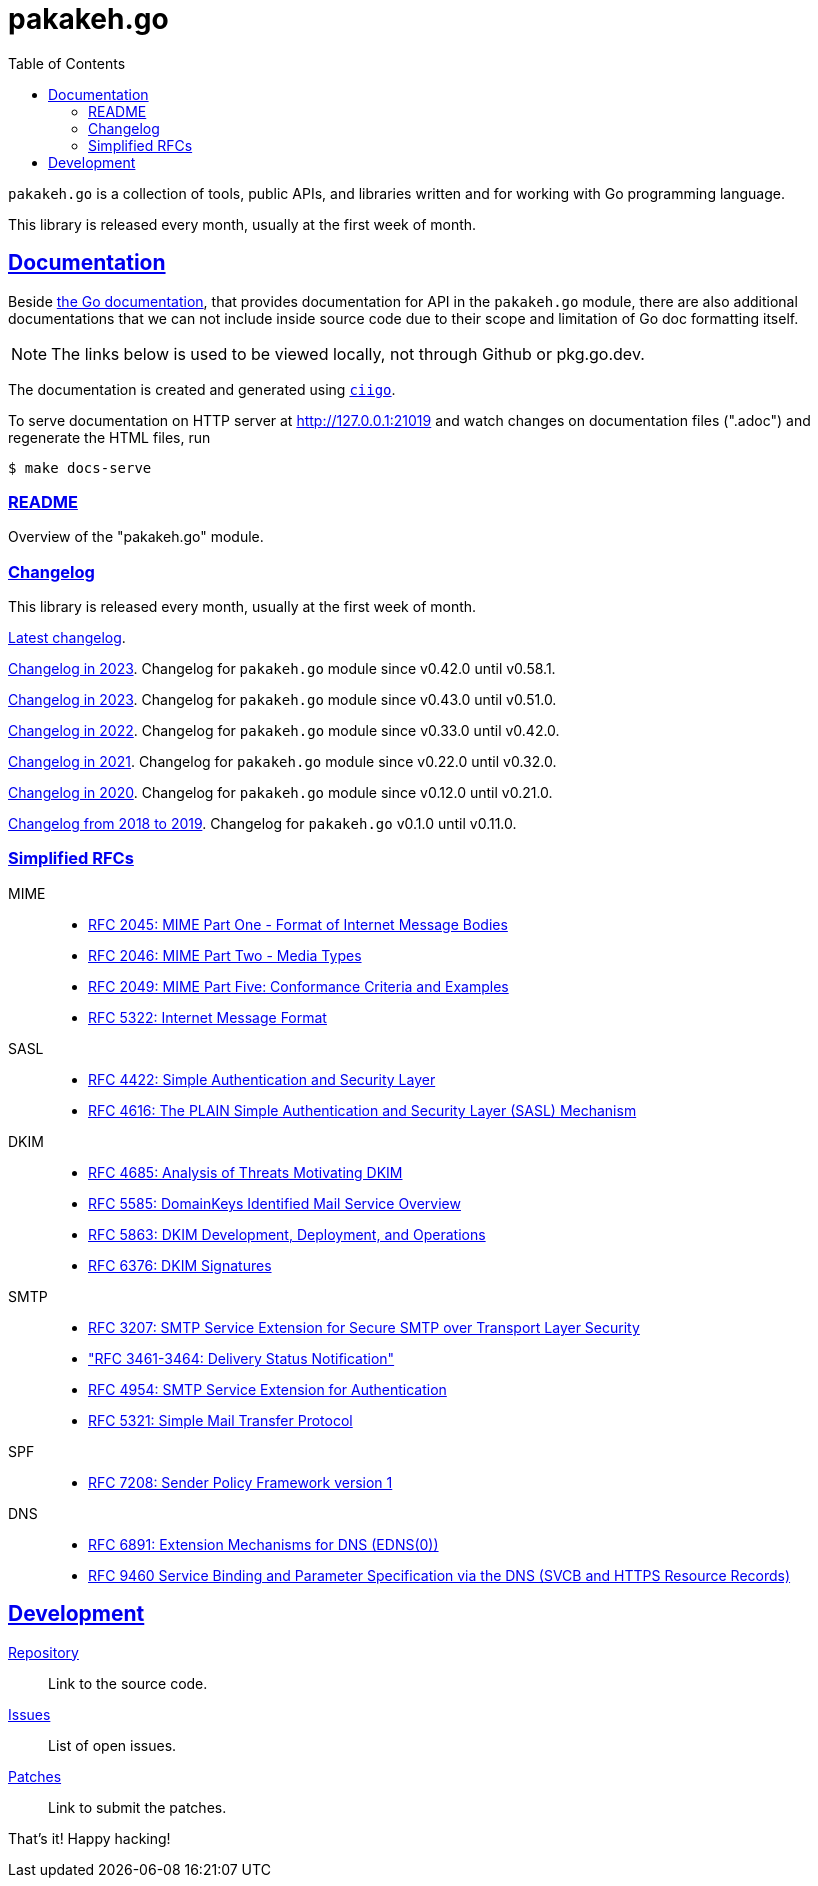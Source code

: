 # pakakeh.go
:toc:
:sectlinks:

`pakakeh.go` is a collection of tools, public APIs, and libraries written
and for working with Go programming language.

This library is released every month, usually at the first week of month.

==  Documentation

Beside
https://pkg.go.dev/git.sr.ht/~shulhan/pakakeh.go#section-documentation[the Go
documentation^],
that provides documentation for API in the `pakakeh.go` module, there are
also additional documentations that we can not include inside source code
due to their scope and limitation of Go doc formatting itself.

NOTE: The links below is used to be viewed locally, not through Github or
pkg.go.dev.

The documentation is created and generated using
https://git.sr.ht/~shulhan/ciigo[`ciigo`].

To serve documentation on HTTP server at http://127.0.0.1:21019 and watch
changes on documentation files (".adoc") and regenerate the HTML
files, run

----
$ make docs-serve
----

=== link:README.html[README^]

Overview of the "pakakeh.go" module.


=== Changelog

This library is released every month, usually at the first week of month.

link:CHANGELOG.html[Latest changelog^].

link:CHANGELOG_2024.html[Changelog in 2023^].
Changelog for `pakakeh.go` module since v0.42.0 until v0.58.1.

link:CHANGELOG_2023.html[Changelog in 2023^].
Changelog for `pakakeh.go` module since v0.43.0 until v0.51.0.

link:CHANGELOG_2022.html[Changelog in 2022^].
Changelog for `pakakeh.go` module since v0.33.0 until v0.42.0.

link:CHANGELOG_2021.html[Changelog in 2021^].
Changelog for `pakakeh.go` module since v0.22.0 until v0.32.0.

link:CHANGELOG_2020.html[Changelog in 2020^].
Changelog for `pakakeh.go` module since v0.12.0 until v0.21.0.

link:CHANGELOG_2018-2019.html[Changelog from 2018 to 2019^].
Changelog for `pakakeh.go` v0.1.0 until v0.11.0.


=== Simplified RFCs

MIME::
+
--
* link:RFC_2045__MIME_I_FORMAT.html[RFC 2045: MIME Part One - Format of Internet Message Bodies]
* link:RFC_2046__MIME_II_MEDIA_TYPES.html[RFC 2046: MIME Part Two - Media Types]
* link:RFC_2049__MIME_V_CONFORMANCE.html[RFC 2049: MIME Part Five: Conformance Criteria and Examples]
* link:RFC_5322__IMF.html[RFC 5322: Internet Message Format]
--

SASL::
+
--
* link:RFC_4422__SASL.html[RFC 4422: Simple Authentication and Security Layer]
* link:RFC_4616__SASL_PLAIN.html[RFC 4616: The PLAIN Simple Authentication and Security Layer (SASL) Mechanism]
--

DKIM::
+
--
* link:RFC_4865__DKIM_THREATS.html[RFC 4685: Analysis of Threats Motivating DKIM]
* link:RFC_5585__DKIM_OVERVIEW.html[RFC 5585: DomainKeys Identified Mail Service Overview]
* link:RFC_5863__DKIM_DEVOPS.html[RFC 5863: DKIM Development, Deployment, and Operations]
* link:RFC_6376__DKIM_SIGNATURES.html[RFC 6376: DKIM Signatures]
--

SMTP::
+
--
* link:RFC_3207__ESMTP_TLS.html[RFC 3207: SMTP Service Extension for Secure SMTP over Transport Layer Security]
* link:RFC_3461-3464__ESMTP_DSN.html["RFC 3461-3464: Delivery Status Notification"]
* link:RFC_4954__ESMTP_AUTH.html[RFC 4954: SMTP Service Extension for Authentication]
* link:RFC_5321__SMTP.html[RFC 5321: Simple Mail Transfer Protocol]
--

SPF::
+
--
* link:RFC_7808__SPFv1.html[RFC 7208: Sender Policy Framework version 1]
--

DNS::
+
--
* link:RFC_6891_EDNS0.html[RFC 6891: Extension Mechanisms for DNS (EDNS(0))^]

* link:RFC_9460__SVCB_and_HTTP_RR.html[RFC 9460 Service Binding and
  Parameter Specification via the DNS (SVCB and HTTPS Resource Records)]
--

==  Development

https://git.sr.ht/~shulhan/pakakeh.go[Repository^]::
Link to the source code.

https://todo.sr.ht/~shulhan/pakakeh.go[Issues^]::
List of open issues.

https://lists.sr.ht/~shulhan/pakakeh.go[Patches^]::
Link to submit the patches.


That's it! Happy hacking!
